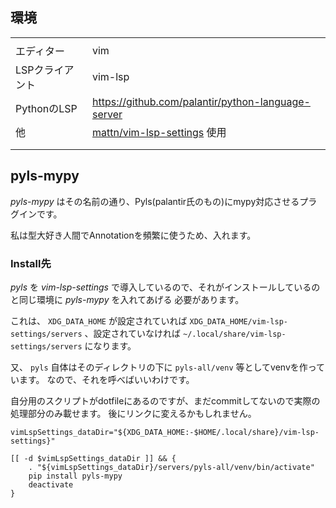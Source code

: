 ** 環境
   :PROPERTIES:
   :CUSTOM_ID: 環境
   :END:
|                 |                                                                            |
| エディター      | vim                                                                        |
| LSPクライアント | vim-lsp                                                                    |
| PythonのLSP     | [[https://github.com/palantir/python-language-server]]                     |
| 他              | [[https://github.com/mattn/vim-lsp-settings][mattn/vim-lsp-settings]] 使用 |
|                 |                                                                            |
|                 |                                                                            |

** pyls-mypy
   :PROPERTIES:
   :CUSTOM_ID: pyls-mypy
   :END:
/pyls-mypy/
はその名前の通り、Pyls(palantir氏のもの)にmypy対応させるプラグインです。

私は型大好き人間でAnnotationを頻繁に使うため、入れます。

*** Install先
    :PROPERTIES:
    :CUSTOM_ID: install先
    :END:
/pyls/ を /vim-lsp-settings/
で導入しているので、それがインストールしているのと同じ環境に /pyls-mypy/
を入れてあげる 必要があります。

これは、 =XDG_DATA_HOME= が設定されていれば
=XDG_DATA_HOME/vim-lsp-settings/servers= 、設定されていなければ
=~/.local/share/vim-lsp-settings/servers= になります。

又、 =pyls= 自体はそのディレクトリの下に =pyls-all/venv=
等としてvenvを作っています。 なので、それを呼べばいいわけです。

自分用のスクリプトがdotfileにあるのですが、まだcommitしてないので実際の処理部分のみ載せます。
後にリンクに変えるかもしれません。

#+begin_src shell
  vimLspSettings_dataDir="${XDG_DATA_HOME:-$HOME/.local/share}/vim-lsp-settings}"

  [[ -d $vimLspSettings_dataDir ]] && {
      . "${vimLspSettings_dataDir}/servers/pyls-all/venv/bin/activate"
      pip install pyls-mypy
      deactivate
  }
#+end_src
